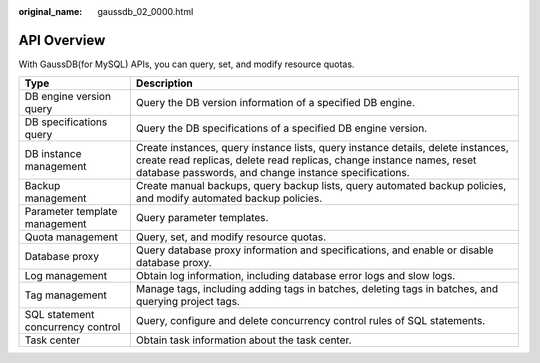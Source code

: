 :original_name: gaussdb_02_0000.html

.. _gaussdb_02_0000:

API Overview
============

With GaussDB(for MySQL) APIs, you can query, set, and modify resource quotas.

+-----------------------------------+--------------------------------------------------------------------------------------------------------------------------------------------------------------------------------------------------------------------+
| Type                              | Description                                                                                                                                                                                                        |
+===================================+====================================================================================================================================================================================================================+
| DB engine version query           | Query the DB version information of a specified DB engine.                                                                                                                                                         |
+-----------------------------------+--------------------------------------------------------------------------------------------------------------------------------------------------------------------------------------------------------------------+
| DB specifications query           | Query the DB specifications of a specified DB engine version.                                                                                                                                                      |
+-----------------------------------+--------------------------------------------------------------------------------------------------------------------------------------------------------------------------------------------------------------------+
| DB instance management            | Create instances, query instance lists, query instance details, delete instances, create read replicas, delete read replicas, change instance names, reset database passwords, and change instance specifications. |
+-----------------------------------+--------------------------------------------------------------------------------------------------------------------------------------------------------------------------------------------------------------------+
| Backup management                 | Create manual backups, query backup lists, query automated backup policies, and modify automated backup policies.                                                                                                  |
+-----------------------------------+--------------------------------------------------------------------------------------------------------------------------------------------------------------------------------------------------------------------+
| Parameter template management     | Query parameter templates.                                                                                                                                                                                         |
+-----------------------------------+--------------------------------------------------------------------------------------------------------------------------------------------------------------------------------------------------------------------+
| Quota management                  | Query, set, and modify resource quotas.                                                                                                                                                                            |
+-----------------------------------+--------------------------------------------------------------------------------------------------------------------------------------------------------------------------------------------------------------------+
| Database proxy                    | Query database proxy information and specifications, and enable or disable database proxy.                                                                                                                         |
+-----------------------------------+--------------------------------------------------------------------------------------------------------------------------------------------------------------------------------------------------------------------+
| Log management                    | Obtain log information, including database error logs and slow logs.                                                                                                                                               |
+-----------------------------------+--------------------------------------------------------------------------------------------------------------------------------------------------------------------------------------------------------------------+
| Tag management                    | Manage tags, including adding tags in batches, deleting tags in batches, and querying project tags.                                                                                                                |
+-----------------------------------+--------------------------------------------------------------------------------------------------------------------------------------------------------------------------------------------------------------------+
| SQL statement concurrency control | Query, configure and delete concurrency control rules of SQL statements.                                                                                                                                           |
+-----------------------------------+--------------------------------------------------------------------------------------------------------------------------------------------------------------------------------------------------------------------+
| Task center                       | Obtain task information about the task center.                                                                                                                                                                     |
+-----------------------------------+--------------------------------------------------------------------------------------------------------------------------------------------------------------------------------------------------------------------+
